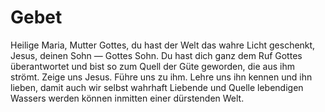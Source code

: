 * Gebet

Heilige Maria, Mutter Gottes,
du hast der Welt
das wahre Licht geschenkt,
Jesus, deinen Sohn — Gottes Sohn.
Du hast dich ganz
dem Ruf Gottes überantwortet
und bist so zum Quell der Güte geworden,
die aus ihm strömt.
Zeige uns Jesus. Führe uns zu ihm.
Lehre uns ihn kennen und ihn lieben,
damit auch wir selbst
wahrhaft Liebende
und Quelle lebendigen Wassers
werden können
inmitten einer dürstenden Welt.

